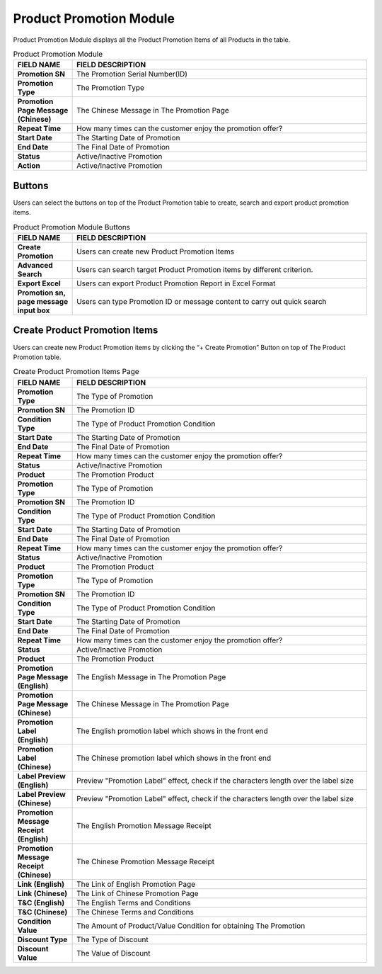 ************
Product Promotion Module 
************
Product Promotion Module displays all the Product Promotion Items of all Products in the table.

|Productpromotionmodule|

.. list-table:: Product Promotion Module
    :widths: 10 50
    :header-rows: 1
    :stub-columns: 1

    * - FIELD NAME
      - FIELD DESCRIPTION
    * - Promotion SN
      - The Promotion Serial Number(ID)
    * - Promotion Type
      - The Promotion Type
    * - Promotion Page Message (Chinese)
      - The Chinese Message in The Promotion Page
    * - Repeat Time
      - How many times can the customer enjoy the promotion offer?
    * - Start Date
      - The Starting Date of Promotion
    * - End Date
      - The Final Date of Promotion
    * - Status
      - Active/Inactive Promotion
    * - Action
      - Active/Inactive Promotion


Buttons
==================
Users can select the buttons on top of the Product Promotion table to create, search and export product promotion items.
   
|Productpromotionbuttons|

.. list-table:: Product Promotion Module Buttons
    :widths: 10 50
    :header-rows: 1
    :stub-columns: 1

    * - FIELD NAME
      - FIELD DESCRIPTION
    * - Create Promotion
      - Users can create new Product Promotion Items
    * - Advanced Search 
      - Users can search target Product Promotion items by different criterion.
    * - Export Excel
      - Users can export Product Promotion Report in Excel Format
    * - Promotion sn, page message input box
      - Users can type Promotion ID or message content to carry out quick search
      
      
Create Product Promotion Items
==================
Users can create new Product Promotion items by clicking the “+ Create Promotion” Button on top of The Product Promotion table.

|Createproductpromotion1|
|Createproductpromotion2|
|Createproductpromotion3|

.. list-table:: Create Product Promotion Items Page
    :widths: 10 50
    :header-rows: 1
    :stub-columns: 1

    * - FIELD NAME
      - FIELD DESCRIPTION
    * - Promotion Type
      - The Type of Promotion
    * - Promotion SN
      - The Promotion ID
    * - Condition Type
      - The Type of Product Promotion Condition
    * - Start Date
      - The Starting Date of Promotion
    * - End Date
      - The Final Date of Promotion
    * - Repeat Time
      - How many times can the customer enjoy the promotion offer?
    * - Status
      - Active/Inactive Promotion
    * - Product
      - The Promotion Product
    * - Promotion Type
      - The Type of Promotion
    * - Promotion SN
      - The Promotion ID
    * - Condition Type
      - The Type of Product Promotion Condition
    * - Start Date
      - The Starting Date of Promotion
    * - End Date
      - The Final Date of Promotion
    * - Repeat Time
      - How many times can the customer enjoy the promotion offer?
    * - Status
      - Active/Inactive Promotion
    * - Product
      - The Promotion Product
    * - Promotion Type
      - The Type of Promotion
    * - Promotion SN
      - The Promotion ID
    * - Condition Type
      - The Type of Product Promotion Condition
    * - Start Date
      - The Starting Date of Promotion
    * - End Date
      - The Final Date of Promotion
    * - Repeat Time
      - How many times can the customer enjoy the promotion offer?
    * - Status
      - Active/Inactive Promotion
    * - Product
      - The Promotion Product
    * - Promotion Page Message (English)
      - The English Message in The Promotion Page
    * - Promotion Page Message (Chinese)
      - The Chinese Message in The Promotion Page
    * - Promotion Label (English)
      - The English promotion label which shows in the front end
    * - Promotion Label (Chinese)
      - The Chinese promotion label which shows in the front end
    * - Label Preview (English)
      - Preview "Promotion Label" effect, check if the characters length over the label size
    * - Label Preview (Chinese)
      - Preview "Promotion Label" effect, check if the characters length over the label size
    * - Promotion Message Receipt (English)
      - The English Promotion Message Receipt
    * - Promotion Message Receipt (Chinese)
      - The Chinese Promotion Message Receipt
    * - Link (English)
      - The Link of English Promotion Page
    * - Link (Chinese)
      - The Link of Chinese Promotion Page
    * - T&C (English)
      - The English Terms and Conditions
    * - T&C (Chinese)
      - The Chinese Terms and Conditions
    * - Condition Value
      - The Amount of Product/Value Condition for obtaining The Promotion
    * - Discount Type
      - The Type of Discount
    * - Discount Value
      - The Value of Discount



.. |Productpromotionmodule| image:: Productpromotionmodule.JPG
.. |Productpromotionbuttons| image:: Productpromotionbuttons.JPG
.. |Createproductpromotion1| image:: Createproductpromotion1.jpg
.. |Createproductpromotion2| image:: Createproductpromotion2.jpg
.. |Createproductpromotion3| image:: Createproductpromotion3.jpg
